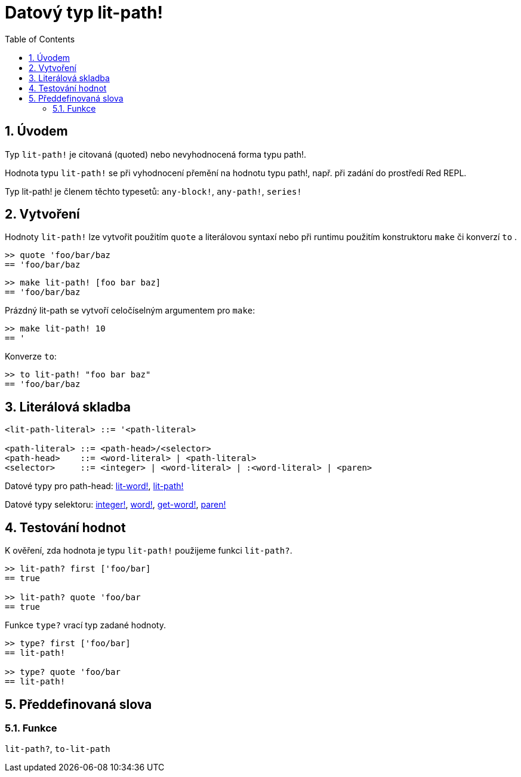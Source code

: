 = Datový typ lit-path!
:toc:
:numbered:


== Úvodem

Typ `lit-path!` je citovaná (quoted) nebo nevyhodnocená forma typu path!.

Hodnota typu `lit-path!` se při vyhodnocení přemění na hodnotu typu path!, např. při zadání do prostředí Red REPL.

Typ lit-path! je členem těchto typesetů: `any-block!`, `any-path!`, `series!`

== Vytvoření

Hodnoty `lit-path!` lze vytvořit použitím `quote` a literálovou syntaxí 
nebo při runtimu použitím konstruktoru `make` či konverzí `to` .

```red
>> quote 'foo/bar/baz
== 'foo/bar/baz
```

```red
>> make lit-path! [foo bar baz]
== 'foo/bar/baz
```

Prázdný lit-path se vytvoří celočíselným argumentem pro `make`:

```red
>> make lit-path! 10
== '
```

Konverze `to`:

```red
>> to lit-path! "foo bar baz"
== 'foo/bar/baz
```

== Literálová skladba

```
<lit-path-literal> ::= '<path-literal>

<path-literal> ::= <path-head>/<selector>
<path-head>    ::= <word-literal> | <path-literal>
<selector>     ::= <integer> | <word-literal> | :<word-literal> | <paren>
```

Datové typy pro path-head: link:lit-word.adoc[lit-word!], link:lit-path.adoc[lit-path!]

Datové typy selektoru: link:integer.adoc[integer!], link:word.adoc[word!], link:get-word.adoc[get-word!], link:paren.adoc[paren!]


== Testování hodnot

K ověření, zda hodnota je typu `lit-path!` použijeme funkci `lit-path?`.

```red
>> lit-path? first ['foo/bar]
== true

>> lit-path? quote 'foo/bar
== true
```

Funkce `type?` vrací typ zadané hodnoty.

```red
>> type? first ['foo/bar]
== lit-path!

>> type? quote 'foo/bar
== lit-path!
```

== Předdefinovaná slova

=== Funkce

`lit-path?`, `to-lit-path`